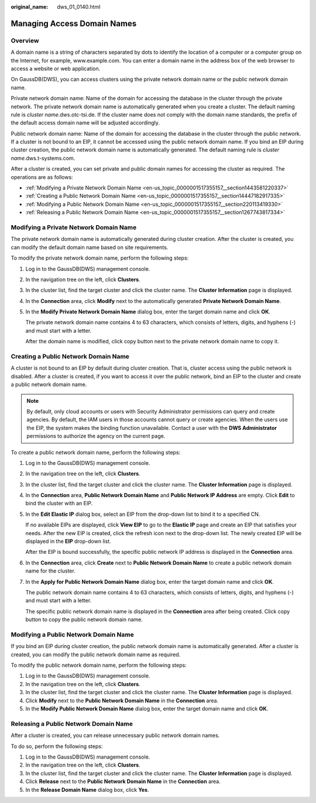 :original_name: dws_01_0140.html

.. _dws_01_0140:

Managing Access Domain Names
============================

Overview
--------

A domain name is a string of characters separated by dots to identify the location of a computer or a computer group on the Internet, for example, www.example.com. You can enter a domain name in the address box of the web browser to access a website or web application.

On GaussDB(DWS), you can access clusters using the private network domain name or the public network domain name.

Private network domain name: Name of the domain for accessing the database in the cluster through the private network. The private network domain name is automatically generated when you create a cluster. The default naming rule is *cluster name.*\ dws.otc-tsi.de. If the cluster name does not comply with the domain name standards, the prefix of the default access domain name will be adjusted accordingly.

Public network domain name: Name of the domain for accessing the database in the cluster through the public network. If a cluster is not bound to an EIP, it cannot be accessed using the public network domain name. If you bind an EIP during cluster creation, the public network domain name is automatically generated. The default naming rule is *cluster name*.dws.t-systems.com.

After a cluster is created, you can set private and public domain names for accessing the cluster as required. The operations are as follows:

-  :ref:`Modifying a Private Network Domain Name <en-us_topic_0000001517355157__section1443581220337>`
-  :ref:`Creating a Public Network Domain Name <en-us_topic_0000001517355157__section14447182917335>`
-  :ref:`Modifying a Public Network Domain Name <en-us_topic_0000001517355157__section220113419330>`
-  :ref:`Releasing a Public Network Domain Name <en-us_topic_0000001517355157__section1267743817334>`

.. _en-us_topic_0000001517355157__section1443581220337:

Modifying a Private Network Domain Name
---------------------------------------

The private network domain name is automatically generated during cluster creation. After the cluster is created, you can modify the default domain name based on site requirements.

To modify the private network domain name, perform the following steps:

#. Log in to the GaussDB(DWS) management console.

#. In the navigation tree on the left, click **Clusters**.

#. In the cluster list, find the target cluster and click the cluster name. The **Cluster Information** page is displayed.

#. In the **Connection** area, click **Modify** next to the automatically generated **Private Network Domain Name**.

#. In the **Modify Private Network Domain Name** dialog box, enter the target domain name and click **OK**.

   The private network domain name contains 4 to 63 characters, which consists of letters, digits, and hyphens (-) and must start with a letter.

   After the domain name is modified, click copy button |image1| next to the private network domain name to copy it.

.. _en-us_topic_0000001517355157__section14447182917335:

Creating a Public Network Domain Name
-------------------------------------

A cluster is not bound to an EIP by default during cluster creation. That is, cluster access using the public network is disabled. After a cluster is created, if you want to access it over the public network, bind an EIP to the cluster and create a public network domain name.

.. note::

   By default, only cloud accounts or users with Security Administrator permissions can query and create agencies. By default, the IAM users in those accounts cannot query or create agencies. When the users use the EIP, the system makes the binding function unavailable. Contact a user with the **DWS Administrator** permissions to authorize the agency on the current page.

To create a public network domain name, perform the following steps:

#. Log in to the GaussDB(DWS) management console.

#. In the navigation tree on the left, click **Clusters**.

#. In the cluster list, find the target cluster and click the cluster name. The **Cluster Information** page is displayed.

#. In the **Connection** area, **Public Network Domain Name** and **Public Network IP Address** are empty. Click **Edit** to bind the cluster with an EIP.

#. In the **Edit Elastic IP** dialog box, select an EIP from the drop-down list to bind it to a specified CN.

   If no available EIPs are displayed, click **View EIP** to go to the **Elastic IP** page and create an EIP that satisfies your needs. After the new EIP is created, click the refresh icon next to the drop-down list. The newly created EIP will be displayed in the **EIP** drop-down list.

   After the EIP is bound successfully, the specific public network IP address is displayed in the **Connection** area.

   |image2|

#. In the **Connection** area, click **Create** next to **Public Network Domain Name** to create a public network domain name for the cluster.

#. In the **Apply for Public Network Domain Name** dialog box, enter the target domain name and click **OK**.

   The public network domain name contains 4 to 63 characters, which consists of letters, digits, and hyphens (-) and must start with a letter.

   The specific public network domain name is displayed in the **Connection** area after being created. Click copy button |image3| to copy the public network domain name.

.. _en-us_topic_0000001517355157__section220113419330:

Modifying a Public Network Domain Name
--------------------------------------

If you bind an EIP during cluster creation, the public network domain name is automatically generated. After a cluster is created, you can modify the public network domain name as required.

To modify the public network domain name, perform the following steps:

#. Log in to the GaussDB(DWS) management console.
#. In the navigation tree on the left, click **Clusters**.
#. In the cluster list, find the target cluster and click the cluster name. The **Cluster Information** page is displayed.
#. Click **Modify** next to the **Public Network Domain Name** in the **Connection** area.
#. In the **Modify Public Network Domain Name** dialog box, enter the target domain name and click **OK**.

.. _en-us_topic_0000001517355157__section1267743817334:

Releasing a Public Network Domain Name
--------------------------------------

After a cluster is created, you can release unnecessary public network domain names.

To do so, perform the following steps:

#. Log in to the GaussDB(DWS) management console.
#. In the navigation tree on the left, click **Clusters**.
#. In the cluster list, find the target cluster and click the cluster name. The **Cluster Information** page is displayed.
#. Click **Release** next to the **Public Network Domain Name** in the **Connection** area.
#. In the **Release Domain Name** dialog box, click **Yes**.

.. |image1| image:: /_static/images/en-us_image_0000001517355329.png
.. |image2| image:: /_static/images/en-us_image_0000001466914290.png
.. |image3| image:: /_static/images/en-us_image_0000001517355329.png
